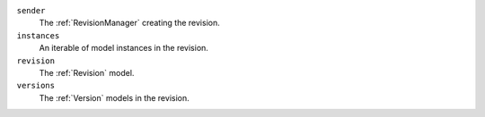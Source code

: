 ``sender``
    The :ref:`RevisionManager` creating the revision.

``instances``
    An iterable of model instances in the revision.

``revision``
    The :ref:`Revision` model.

``versions``
    The :ref:`Version` models in the revision.
